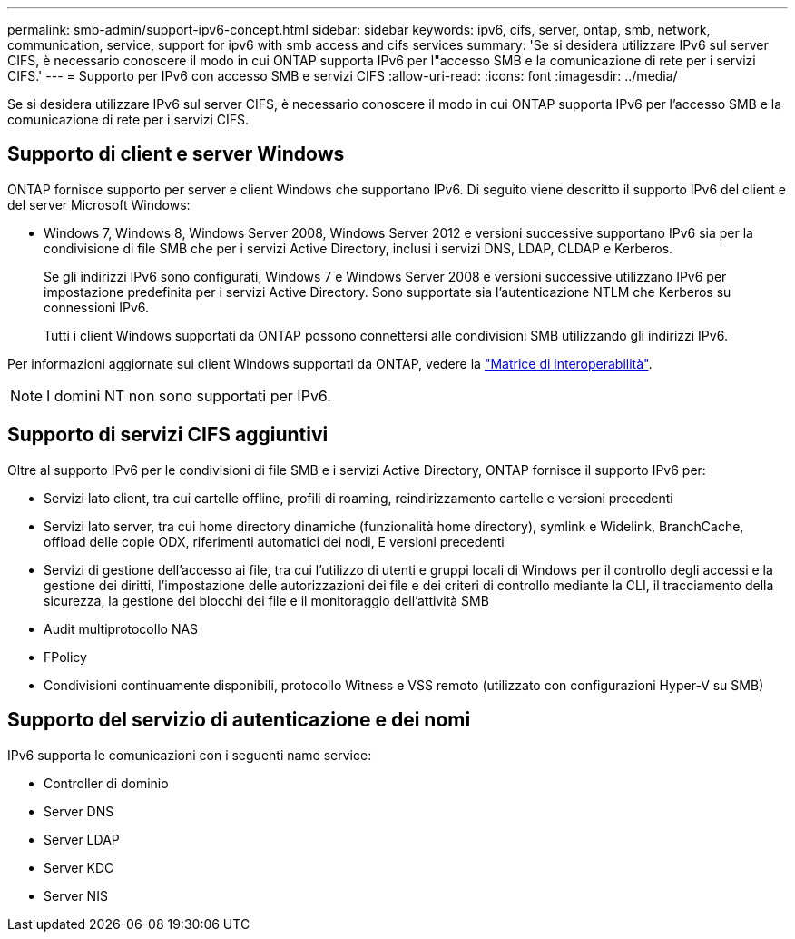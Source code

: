 ---
permalink: smb-admin/support-ipv6-concept.html 
sidebar: sidebar 
keywords: ipv6, cifs, server, ontap, smb, network, communication, service, support for ipv6 with smb access and cifs services 
summary: 'Se si desidera utilizzare IPv6 sul server CIFS, è necessario conoscere il modo in cui ONTAP supporta IPv6 per l"accesso SMB e la comunicazione di rete per i servizi CIFS.' 
---
= Supporto per IPv6 con accesso SMB e servizi CIFS
:allow-uri-read: 
:icons: font
:imagesdir: ../media/


[role="lead"]
Se si desidera utilizzare IPv6 sul server CIFS, è necessario conoscere il modo in cui ONTAP supporta IPv6 per l'accesso SMB e la comunicazione di rete per i servizi CIFS.



== Supporto di client e server Windows

ONTAP fornisce supporto per server e client Windows che supportano IPv6. Di seguito viene descritto il supporto IPv6 del client e del server Microsoft Windows:

* Windows 7, Windows 8, Windows Server 2008, Windows Server 2012 e versioni successive supportano IPv6 sia per la condivisione di file SMB che per i servizi Active Directory, inclusi i servizi DNS, LDAP, CLDAP e Kerberos.
+
Se gli indirizzi IPv6 sono configurati, Windows 7 e Windows Server 2008 e versioni successive utilizzano IPv6 per impostazione predefinita per i servizi Active Directory. Sono supportate sia l'autenticazione NTLM che Kerberos su connessioni IPv6.

+
Tutti i client Windows supportati da ONTAP possono connettersi alle condivisioni SMB utilizzando gli indirizzi IPv6.



Per informazioni aggiornate sui client Windows supportati da ONTAP, vedere la link:https://mysupport.netapp.com/matrix["Matrice di interoperabilità"^].

[NOTE]
====
I domini NT non sono supportati per IPv6.

====


== Supporto di servizi CIFS aggiuntivi

Oltre al supporto IPv6 per le condivisioni di file SMB e i servizi Active Directory, ONTAP fornisce il supporto IPv6 per:

* Servizi lato client, tra cui cartelle offline, profili di roaming, reindirizzamento cartelle e versioni precedenti
* Servizi lato server, tra cui home directory dinamiche (funzionalità home directory), symlink e Widelink, BranchCache, offload delle copie ODX, riferimenti automatici dei nodi, E versioni precedenti
* Servizi di gestione dell'accesso ai file, tra cui l'utilizzo di utenti e gruppi locali di Windows per il controllo degli accessi e la gestione dei diritti, l'impostazione delle autorizzazioni dei file e dei criteri di controllo mediante la CLI, il tracciamento della sicurezza, la gestione dei blocchi dei file e il monitoraggio dell'attività SMB
* Audit multiprotocollo NAS
* FPolicy
* Condivisioni continuamente disponibili, protocollo Witness e VSS remoto (utilizzato con configurazioni Hyper-V su SMB)




== Supporto del servizio di autenticazione e dei nomi

IPv6 supporta le comunicazioni con i seguenti name service:

* Controller di dominio
* Server DNS
* Server LDAP
* Server KDC
* Server NIS

